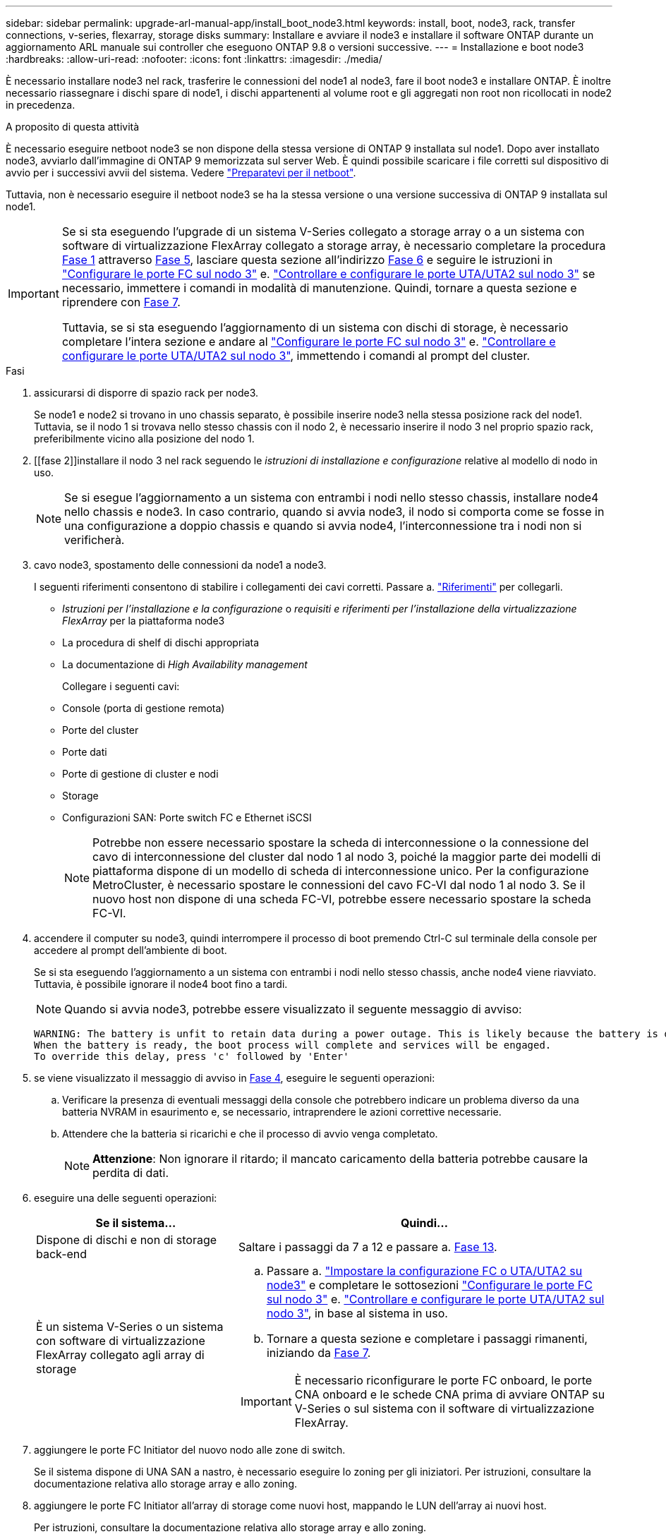---
sidebar: sidebar 
permalink: upgrade-arl-manual-app/install_boot_node3.html 
keywords: install, boot, node3, rack, transfer connections, v-series, flexarray, storage disks 
summary: Installare e avviare il node3 e installare il software ONTAP durante un aggiornamento ARL manuale sui controller che eseguono ONTAP 9.8 o versioni successive. 
---
= Installazione e boot node3
:hardbreaks:
:allow-uri-read: 
:nofooter: 
:icons: font
:linkattrs: 
:imagesdir: ./media/


[role="lead"]
È necessario installare node3 nel rack, trasferire le connessioni del node1 al node3, fare il boot node3 e installare ONTAP. È inoltre necessario riassegnare i dischi spare di node1, i dischi appartenenti al volume root e gli aggregati non root non ricollocati in node2 in precedenza.

.A proposito di questa attività
È necessario eseguire netboot node3 se non dispone della stessa versione di ONTAP 9 installata sul node1. Dopo aver installato node3, avviarlo dall'immagine di ONTAP 9 memorizzata sul server Web. È quindi possibile scaricare i file corretti sul dispositivo di avvio per i successivi avvii del sistema. Vedere link:prepare_for_netboot.html["Preparatevi per il netboot"].

Tuttavia, non è necessario eseguire il netboot node3 se ha la stessa versione o una versione successiva di ONTAP 9 installata sul node1.

[IMPORTANT]
====
Se si sta eseguendo l'upgrade di un sistema V-Series collegato a storage array o a un sistema con software di virtualizzazione FlexArray collegato a storage array, è necessario completare la procedura <<man_install3_step1,Fase 1>> attraverso <<man_install3_step5,Fase 5>>, lasciare questa sezione all'indirizzo <<man_install3_step6,Fase 6>> e seguire le istruzioni in link:set_fc_uta_uta2_config_node3.html#configure-fc-ports-on-node3["Configurare le porte FC sul nodo 3"] e. link:set_fc_uta_uta2_config_node3.html#uta-ports-node3["Controllare e configurare le porte UTA/UTA2 sul nodo 3"] se necessario, immettere i comandi in modalità di manutenzione. Quindi, tornare a questa sezione e riprendere con <<man_install3_step7,Fase 7>>.

Tuttavia, se si sta eseguendo l'aggiornamento di un sistema con dischi di storage, è necessario completare l'intera sezione e andare al link:set_fc_uta_uta2_config_node3.html#configure-fc-ports-on-node3["Configurare le porte FC sul nodo 3"] e. link:set_fc_uta_uta2_config_node3.html#uta-ports-node3["Controllare e configurare le porte UTA/UTA2 sul nodo 3"], immettendo i comandi al prompt del cluster.

====
.Fasi
. [[man_install3_step1]]assicurarsi di disporre di spazio rack per node3.
+
Se node1 e node2 si trovano in uno chassis separato, è possibile inserire node3 nella stessa posizione rack del node1. Tuttavia, se il nodo 1 si trovava nello stesso chassis con il nodo 2, è necessario inserire il nodo 3 nel proprio spazio rack, preferibilmente vicino alla posizione del nodo 1.

. [[fase 2]]installare il nodo 3 nel rack seguendo le _istruzioni di installazione e configurazione_ relative al modello di nodo in uso.
+

NOTE: Se si esegue l'aggiornamento a un sistema con entrambi i nodi nello stesso chassis, installare node4 nello chassis e node3. In caso contrario, quando si avvia node3, il nodo si comporta come se fosse in una configurazione a doppio chassis e quando si avvia node4, l'interconnessione tra i nodi non si verificherà.

. [[step3]]cavo node3, spostamento delle connessioni da node1 a node3.
+
I seguenti riferimenti consentono di stabilire i collegamenti dei cavi corretti. Passare a. link:other_references.html["Riferimenti"] per collegarli.

+
** _Istruzioni per l'installazione e la configurazione_ o _requisiti e riferimenti per l'installazione della virtualizzazione FlexArray_ per la piattaforma node3
** La procedura di shelf di dischi appropriata
** La documentazione di _High Availability management_


+
Collegare i seguenti cavi:

+
** Console (porta di gestione remota)
** Porte del cluster
** Porte dati
** Porte di gestione di cluster e nodi
** Storage
** Configurazioni SAN: Porte switch FC e Ethernet iSCSI
+

NOTE: Potrebbe non essere necessario spostare la scheda di interconnessione o la connessione del cavo di interconnessione del cluster dal nodo 1 al nodo 3, poiché la maggior parte dei modelli di piattaforma dispone di un modello di scheda di interconnessione unico. Per la configurazione MetroCluster, è necessario spostare le connessioni del cavo FC-VI dal nodo 1 al nodo 3. Se il nuovo host non dispone di una scheda FC-VI, potrebbe essere necessario spostare la scheda FC-VI.



. [[man_install3_step4]]accendere il computer su node3, quindi interrompere il processo di boot premendo Ctrl-C sul terminale della console per accedere al prompt dell'ambiente di boot.
+
Se si sta eseguendo l'aggiornamento a un sistema con entrambi i nodi nello stesso chassis, anche node4 viene riavviato. Tuttavia, è possibile ignorare il node4 boot fino a tardi.

+

NOTE: Quando si avvia node3, potrebbe essere visualizzato il seguente messaggio di avviso:

+
[listing]
----
WARNING: The battery is unfit to retain data during a power outage. This is likely because the battery is discharged but could be due to other temporary conditions.
When the battery is ready, the boot process will complete and services will be engaged.
To override this delay, press 'c' followed by 'Enter'
----
. [[man_install3_step5]]se viene visualizzato il messaggio di avviso in <<man_install3_step4,Fase 4>>, eseguire le seguenti operazioni:
+
.. Verificare la presenza di eventuali messaggi della console che potrebbero indicare un problema diverso da una batteria NVRAM in esaurimento e, se necessario, intraprendere le azioni correttive necessarie.
.. Attendere che la batteria si ricarichi e che il processo di avvio venga completato.
+

NOTE: *Attenzione*: Non ignorare il ritardo; il mancato caricamento della batteria potrebbe causare la perdita di dati.



. [[man_install3_step6]]eseguire una delle seguenti operazioni:
+
[cols="35,65"]
|===
| Se il sistema... | Quindi... 


| Dispone di dischi e non di storage back-end | Saltare i passaggi da 7 a 12 e passare a. <<man_install3_step13,Fase 13>>. 


| È un sistema V-Series o un sistema con software di virtualizzazione FlexArray collegato agli array di storage  a| 
.. Passare a. link:set_fc_uta_uta2_config_node3.html["Impostare la configurazione FC o UTA/UTA2 su node3"] e completare le sottosezioni link:set_fc_uta_uta2_config_node3.html#configure-fc-ports-on-node3["Configurare le porte FC sul nodo 3"] e. link:set_fc_uta_uta2_config_node3.html#uta-ports-node3["Controllare e configurare le porte UTA/UTA2 sul nodo 3"], in base al sistema in uso.
.. Tornare a questa sezione e completare i passaggi rimanenti, iniziando da <<man_install3_step7,Fase 7>>.



IMPORTANT: È necessario riconfigurare le porte FC onboard, le porte CNA onboard e le schede CNA prima di avviare ONTAP su V-Series o sul sistema con il software di virtualizzazione FlexArray.

|===
. [[man_install3_step7]]aggiungere le porte FC Initiator del nuovo nodo alle zone di switch.
+
Se il sistema dispone di UNA SAN a nastro, è necessario eseguire lo zoning per gli iniziatori. Per istruzioni, consultare la documentazione relativa allo storage array e allo zoning.

. [[man_install3_step8]]aggiungere le porte FC Initiator all'array di storage come nuovi host, mappando le LUN dell'array ai nuovi host.
+
Per istruzioni, consultare la documentazione relativa allo storage array e allo zoning.

. [[man_install3_step9]] Modifica i valori WWPN (World Wide Port Name) nei gruppi di host o volumi associati alle LUN degli array sullo storage array.
+
L'installazione di un nuovo modulo controller modifica i valori WWPN associati a ciascuna porta FC integrata.

. [[man_install3_step10]]se la configurazione utilizza lo zoning basato su switch, regolare lo zoning in modo che rifletta i nuovi valori WWPN.
. [[man_install3_step11]]verificare che le LUN degli array siano ora visibili al nodo 3:
+
`sysconfig -v`

+
Il sistema visualizza tutte le LUN degli array visibili a ciascuna porta FC Initiator. Se le LUN degli array non sono visibili, non sarà possibile riassegnare i dischi da node1 a node3 più avanti in questa sezione.

. [[man_install3_step12]]premere Ctrl-C per visualizzare il menu di avvio e selezionare la modalità di manutenzione.
. [[man_install3_step13]]al prompt della modalità di manutenzione, immettere il seguente comando:
+
`halt`

+
Il sistema si arresta al prompt dell'ambiente di avvio.

. [[man_install3_step14]]eseguire una delle seguenti operazioni:
+
[cols="35,65"]
|===
| Se il sistema a cui si esegue l'aggiornamento si trova in una... | Quindi... 


| Configurazione a doppio chassis (con controller in chassis diversi) | Passare a. <<man_install3_step15,Fase 15>>. 


| Configurazione a unico chassis (con controller nello stesso chassis)  a| 
.. Spostare il cavo della console dal nodo 3 al nodo 4.
.. Accendere il dispositivo al nodo 4, quindi interrompere il processo di avvio premendo Ctrl-C sul terminale della console per accedere al prompt dell'ambiente di avvio.
+
L'alimentazione dovrebbe essere già attiva se entrambi i controller si trovano nello stesso chassis.

+

NOTE: Lasciare node4 al prompt dell'ambiente di boot; si tornerà a node4 in link:install_boot_node4.html["Installazione e boot node4"].

.. Se viene visualizzato il messaggio di avviso nella <<man_install3_step4,Fase 4>>, seguire le istruzioni in <<man_install3_step5,Fase 5>>
.. Riportare il cavo della console dal nodo 4 al nodo 3.
.. Passare a. <<man_install3_step15,Fase 15>>.


|===
. [[man_install3_step15]]Configura node3 per ONTAP:
+
`set-defaults`

. [[man_install3_step16]]se si dispone di unità NetApp Storage Encryption (NSE) installate, attenersi alla seguente procedura.
+

NOTE: Se la procedura non è stata ancora eseguita, consultare l'articolo della Knowledge base https://kb.netapp.com/onprem/ontap/Hardware/How_to_tell_if_a_drive_is_FIPS_certified["Come verificare se un disco è certificato FIPS"^] per determinare il tipo di unità con crittografia automatica in uso.

+
.. Impostare `bootarg.storageencryption.support` a. `true` oppure `false`:
+
[cols="35,65"]
|===
| Se i seguenti dischi sono in uso… | Quindi… 


| Unità NSE conformi ai requisiti di crittografia automatica FIPS 140-2 livello 2 | `setenv bootarg.storageencryption.support *true*` 


| SED non FIPS di NetApp | `setenv bootarg.storageencryption.support *false*` 
|===
+
[NOTE]
====
Non è possibile combinare dischi FIPS con altri tipi di dischi sullo stesso nodo o coppia ha.

È possibile combinare SED con dischi non crittografanti sullo stesso nodo o coppia ha.

====
.. Accedere al menu di avvio speciale e selezionare l'opzione `(10) Set Onboard Key Manager recovery secrets`.
+
Inserire la passphrase e le informazioni di backup registrate in precedenza. Vedere link:manage_authentication_okm.html["Gestire le chiavi di autenticazione utilizzando Onboard Key Manager"].



. [[man_install3_step17]]] se la versione di ONTAP installata su node3 è uguale o successiva alla versione di ONTAP 9 installata su node1, elencare e riassegnare i dischi al nuovo node3:
+
`boot_ontap`

+

WARNING: Se questo nuovo nodo è stato utilizzato in qualsiasi altro cluster o coppia ha, è necessario eseguire `wipeconfig` prima di procedere. In caso contrario, potrebbero verificarsi interruzioni del servizio o perdita di dati. Contattare il supporto tecnico se il controller sostitutivo è stato utilizzato in precedenza, in particolare se i controller eseguivano ONTAP in 7-Mode.

. [[man_install3_step18]]premere CTRL-C per visualizzare il menu di avvio.
. [[man_install3_step19]]eseguire una delle seguenti operazioni:
+
[cols="35,65"]
|===
| Se il sistema che si sta aggiornando... | Quindi... 


| _Non_ ha la versione ONTAP corretta o corrente sul nodo 3 | Passare a. <<man_install3_step20,Fase 20>>. 


| Ha la versione corretta o attuale di ONTAP al nodo 3 | Passare a. <<man_install3_step25,Fase 25>>. 
|===
. [[man_install3_step20]]configurare la connessione netboot scegliendo una delle seguenti operazioni.
+

NOTE: È necessario utilizzare la porta di gestione e l'IP come connessione di netboot. Non utilizzare un IP LIF dei dati, altrimenti potrebbe verificarsi un'interruzione dei dati durante l'aggiornamento.

+
[cols="35,65"]
|===
| Se DHCP (Dynamic host Configuration Protocol) è... | Quindi... 


| In esecuzione | Configurare la connessione automaticamente immettendo il seguente comando al prompt dell'ambiente di boot:
`ifconfig e0M -auto` 


| Non in esecuzione  a| 
Configurare manualmente la connessione immettendo il seguente comando al prompt dell'ambiente di boot:
`ifconfig e0M -addr=_filer_addr_ -mask=_netmask_ -gw=_gateway_ -dns=_dns_addr_ -domain=_dns_domain_`

`_filer_addr_` È l'indirizzo IP del sistema di storage (obbligatorio).
`_netmask_` è la maschera di rete del sistema di storage (obbligatoria).
`_gateway_` è il gateway per il sistema storage (obbligatorio).
`_dns_addr_` È l'indirizzo IP di un name server sulla rete (opzionale).
`_dns_domain_` È il nome di dominio DNS (Domain Name Service). Se si utilizza questo parametro opzionale, non è necessario un nome di dominio completo nell'URL del server netboot; è necessario solo il nome host del server.


NOTE: Potrebbero essere necessari altri parametri per l'interfaccia. Invio `help ifconfig` al prompt del firmware per ulteriori informazioni.

|===
. [[man_install3_step21]]Esegui netboot su node3:
+
[cols="35,65"]
|===
| Per... | Quindi... 


| Sistemi della serie FAS/AFF8000 | `netboot \http://<web_server_ip>/<path_to_webaccessible_directory>/netboot/kernel` 


| Tutti gli altri sistemi | `netboot \http://<web_server_ip>/<path_to_webaccessible_directory>/<ontap_version>_image.tgz` 
|===
+
Il `<path_to_the_web-accessible_directory>` consente di accedere alla posizione in cui è stato scaricato `<ontap_version>_image.tgz` poll link:prepare_for_netboot.html#man_netboot_Step1["Fase 1"] Nella sezione _Prepare for netboot_.

+

NOTE: Non interrompere l'avvio.

. [[man_install3_step22]]dal menu di avvio, selezionare l'opzione *(7) installare prima il nuovo software*.
+
Questa opzione di menu consente di scaricare e installare la nuova immagine ONTAP sul dispositivo di avvio.

+
Ignorare il seguente messaggio:

+
`This procedure is not supported for Non-Disruptive Upgrade on an HA pair`

+
La nota si applica agli aggiornamenti senza interruzioni di ONTAP e non agli aggiornamenti dei controller.

+

NOTE: Utilizzare sempre netboot per aggiornare il nuovo nodo all'immagine desiderata. Se si utilizza un altro metodo per installare l'immagine sul nuovo controller, l'immagine potrebbe essere errata. Questo problema riguarda tutte le versioni di ONTAP. La procedura di netboot combinata con l'opzione `(7) Install new software` Consente di cancellare il supporto di avvio e di posizionare la stessa versione di ONTAP ONTAP su entrambe le partizioni dell'immagine.

. [[man_install3_step23]]se viene richiesto di continuare la procedura, immettere `y`E quando viene richiesto il pacchetto, immettere il seguente URL:
+
`\http://<web_server_ip>/<path_to_web-accessible_directory>/<ontap_version_image>.tgz`

. [[man_install3_step24]]completare i seguenti passaggi secondari:
+
.. Invio `n` per ignorare il ripristino del backup quando viene visualizzato il seguente prompt:
+
[listing]
----
Do you want to restore the backup configuration now? {y|n}
----
.. Riavviare immettendo `y` quando viene visualizzato il seguente prompt:
+
[listing]
----
The node must be rebooted to start using the newly installed software. Do you want to reboot now? {y|n}
----
+
Il modulo controller si riavvia ma si arresta al menu di avvio perché il dispositivo di avvio è stato riformattato e i dati di configurazione devono essere ripristinati.



. [[man_install3_step25]]selezionare *(5) Maintenance mode boot* immettendo `5`, quindi immettere `y` quando viene richiesto di continuare con l'avvio.
. [[man_install3_step26]]prima di continuare, visitare il sito link:set_fc_uta_uta2_config_node3.html["Impostare la configurazione FC o UTA/UTA2 su node3"] Apportare le modifiche necessarie alle porte FC o UTA/UTA2 del nodo.
+
Apportare le modifiche consigliate in queste sezioni, riavviare il nodo e passare alla modalità di manutenzione.

. [[man_install3_step27]]trova l'ID di sistema di node3:
+
`disk show -a`

+
Il sistema visualizza l'ID di sistema del nodo e le informazioni relative ai dischi, come mostrato nell'esempio seguente:

+
[listing]
----
 *> disk show -a
 Local System ID: 536881109
 DISK     OWNER                    POOL  SERIAL   HOME          DR
 HOME                                    NUMBER
 -------- -------------            ----- -------- ------------- -------------
 0b.02.23 nst-fas2520-2(536880939) Pool0 KPG2RK6F nst-fas2520-2(536880939)
 0b.02.13 nst-fas2520-2(536880939) Pool0 KPG3DE4F nst-fas2520-2(536880939)
 0b.01.13 nst-fas2520-2(536880939) Pool0 PPG4KLAA nst-fas2520-2(536880939)
 ......
 0a.00.0               (536881109) Pool0 YFKSX6JG              (536881109)
 ......
----
+

NOTE: Potrebbe essere visualizzato il messaggio `disk show: No disks match option -a.` dopo aver immesso il comando. Non si tratta di un messaggio di errore, pertanto è possibile continuare con la procedura.

. [[man_install3_step28]]Riassegnare le parti di ricambio di node1, i dischi appartenenti alla directory root e gli aggregati non root che non sono stati ricollocati in node2 precedentemente in link:relocate_non_root_aggr_node1_node2.html["Spostare gli aggregati non root dal nodo 1 al nodo 2"].
+
Inserire il modulo appropriato di `disk reassign` comando basato sulla presenza di dischi condivisi nel sistema:

+

NOTE: Se nel sistema sono presenti dischi condivisi, aggregati ibridi o entrambi, è necessario utilizzare il corretto `disk reassign` dalla seguente tabella.

+
[cols="35,65"]
|===
| Se il tipo di disco è... | Quindi eseguire il comando... 


| Con dischi condivisi | `disk reassign -s _node1_sysid_ -d _node3_sysid_ -p _node2_sysid_` 


| Senza dischi condivisi | `disk reassign -s _node1_sysid_ -d _node3_sysid_` 
|===
+
Per `_node1_sysid_` utilizzare le informazioni acquisite in link:record_node1_information.html["Registrare le informazioni del nodo 1"]. Per ottenere il valore per `_node3_sysid_`, utilizzare `sysconfig` comando.

+

NOTE: Il `-p` l'opzione è richiesta solo in modalità di manutenzione quando sono presenti dischi condivisi.

+
Il `disk reassign` il comando riassegna solo i dischi per i quali `_node1_sysid_` è il proprietario corrente.

+
Il sistema visualizza il seguente messaggio:

+
[listing]
----
Partner node must not be in Takeover mode during disk reassignment from maintenance mode.
Serious problems could result!!
Do not proceed with reassignment if the partner is in takeover mode. Abort reassignment (y/n)?
----
. [[man_install3_step29]]Invio `n`.
+
Il sistema visualizza il seguente messaggio:

+
[listing]
----
After the node becomes operational, you must perform a takeover and giveback of the HA partner node to ensure disk reassignment is successful.
Do you want to continue (y/n)?
----
. [[man_install3_step30]]Invio `y`
+
Il sistema visualizza il seguente messaggio:

+
[listing]
----
Disk ownership will be updated on all disks previously belonging to Filer with sysid <sysid>.
Do you want to continue (y/n)?
----
. [[man_install3_step31]]Invio `y`.
. [[man_install3_step32]]se si esegue l'aggiornamento da un sistema con dischi esterni a un sistema che supporta dischi interni ed esterni (ad esempio, sistemi AFF A800), impostare l'aggregato node1 come root per confermare che node3 si avvia dall'aggregato root di node1.
+

WARNING: *Attenzione*: È necessario eseguire le seguenti fasi secondarie nell'ordine esatto indicato; in caso contrario, si potrebbe verificare un'interruzione o addirittura la perdita di dati.

+
La seguente procedura imposta node3 per l'avvio dall'aggregato root di node1:

+
.. Controllare le informazioni su RAID, plex e checksum per l'aggregato node1:
+
`aggr status -r`

.. Controllare lo stato dell'aggregato node1:
+
`aggr status`

.. Se necessario, portare online l'aggregato node1:
+
`aggr_online _root_aggr_from_node1_`

.. Impedire al node3 di avviarsi dal proprio aggregato root originale:
`aggr offline _root_aggr_on_node3_`
.. Impostare l'aggregato root node1 come nuovo aggregato root per node3:
+
`aggr options _aggr_from_node1_ root`

.. Verificare che l'aggregato root di node3 sia offline e che l'aggregato root per i dischi portati da node1 sia online e impostato su root:
+
`aggr status`

+

NOTE: La mancata esecuzione del passaggio secondario precedente potrebbe causare l'avvio di node3 dall'aggregato root interno, oppure il sistema potrebbe presumere l'esistenza di una nuova configurazione del cluster o richiedere di identificarne una.

+
Di seguito viene riportato un esempio dell'output del comando:



+
[listing]
----
 ---------------------------------------------------------------
      Aggr State               Status          Options
 aggr0_nst_fas8080_15 online   raid_dp, aggr   root, nosnap=on
                               fast zeroed
                               64-bit

   aggr0 offline               raid_dp, aggr   diskroot
                               fast zeroed
                               64-bit
 ----------------------------------------------------------------------
----
. [[man_install3_step33]]verificare che il controller e lo chassis siano configurati come `ha`:
+
`ha-config show`

+
L'esempio seguente mostra l'output del comando ha-config show:

+
[listing]
----
 *> ha-config show
    Chassis HA configuration: ha
    Controller HA configuration: ha
----
+
I sistemi registrano in una ROM programmabile (PROM) se si trovano in una configurazione a coppia ha o standalone. Lo stato deve essere lo stesso su tutti i componenti all'interno del sistema standalone o della coppia ha.

+
Se il controller e lo chassis non sono configurati come "ha", utilizzare i seguenti comandi per correggere la configurazione:

+
`ha-config modify controller ha`

+
`ha-config modify chassis ha`

+
Se si dispone di una configurazione MetroCluster, utilizzare i seguenti comandi per modificare il controller e lo chassis:

+
`ha-config modify controller mcc`

+
`ha-config modify chassis mcc`

. [[man_install3_step34]]distruggere le caselle di posta sul node3:
+
`mailbox destroy local`

+
La console visualizza il seguente messaggio:

+
[listing]
----
Destroying mailboxes forces a node to create new empty mailboxes, which clears any takeover state, removes all knowledge of out-of-date plexes of mirrored volumes, and will prevent management services from going online in 2-node cluster HA configurations. Are you sure you want to destroy the local mailboxes?
----
. [[man_install3_step35]]Invio `y` quando viene richiesto di confermare che si desidera distruggere le caselle postali locali.
. [[man_install3_step36]]Esci dalla modalità di manutenzione:
+
`halt`

+
Il sistema si arresta al prompt dell'ambiente di avvio.

. [[man_install3_step37]]al node2, controllare la data, l'ora e il fuso orario del sistema:
+
`date`

. [[man_install3_step38]]al node3, controllare la data al prompt dell'ambiente di boot:
+
`show date`

. [[man_install3_step39]]se necessario, impostare la data su node3:
+
`set date _mm/dd/yyyy_`

. [[man_install3_step40]]al node3, controllare l'ora al prompt dell'ambiente di boot:
+
`show time`

. [[man_install3_step41]]se necessario, impostare l'ora su node3:
+
`set time _hh:mm:ss_`

. [[man_install3_step42]]verificare che l'ID di sistema del partner sia impostato correttamente, come indicato nella <<man_install3_step28,Fase 28>> sotto l'interruttore -p:
+
`printenv partner-sysid`

. [[man_install3_step43]]se necessario, impostare l'ID di sistema del partner su node3:
+
`setenv partner-sysid _node2_sysid_`

+
Salvare le impostazioni:

+
`saveenv`

. [[man_install3_step44]]accedere al menu di boot al prompt dell'ambiente di boot:
+
`boot_ontap menu`

. [[man_install3_step45]]dal menu di avvio, selezionare l'opzione *(6) Aggiorna flash dalla configurazione di backup* immettendo `6` quando richiesto.
+
Il sistema visualizza il seguente messaggio:

+
[listing]
----
This will replace all flash-based configuration with the last backup to disks. Are you sure you want to continue?:
----
. [[man_install3_step46]]Invio `y` quando richiesto.
+
L'avvio procede normalmente e il sistema chiede di confermare la mancata corrispondenza dell'ID di sistema.

+

NOTE: Il sistema potrebbe riavviarsi due volte prima di visualizzare l'avviso di mancata corrispondenza.

. [[man_install3_step47]]confermare la mancata corrispondenza come mostrato nell'esempio seguente:
+
[listing]
----
WARNING: System id mismatch. This usually occurs when replacing CF or NVRAM cards!
Override system id (y|n) ? [n] y
----
+
Il nodo potrebbe essere sottoposto a un ciclo di riavvio prima dell'avvio normale.

. [[man_install3_step48]]Accedi a node3.

